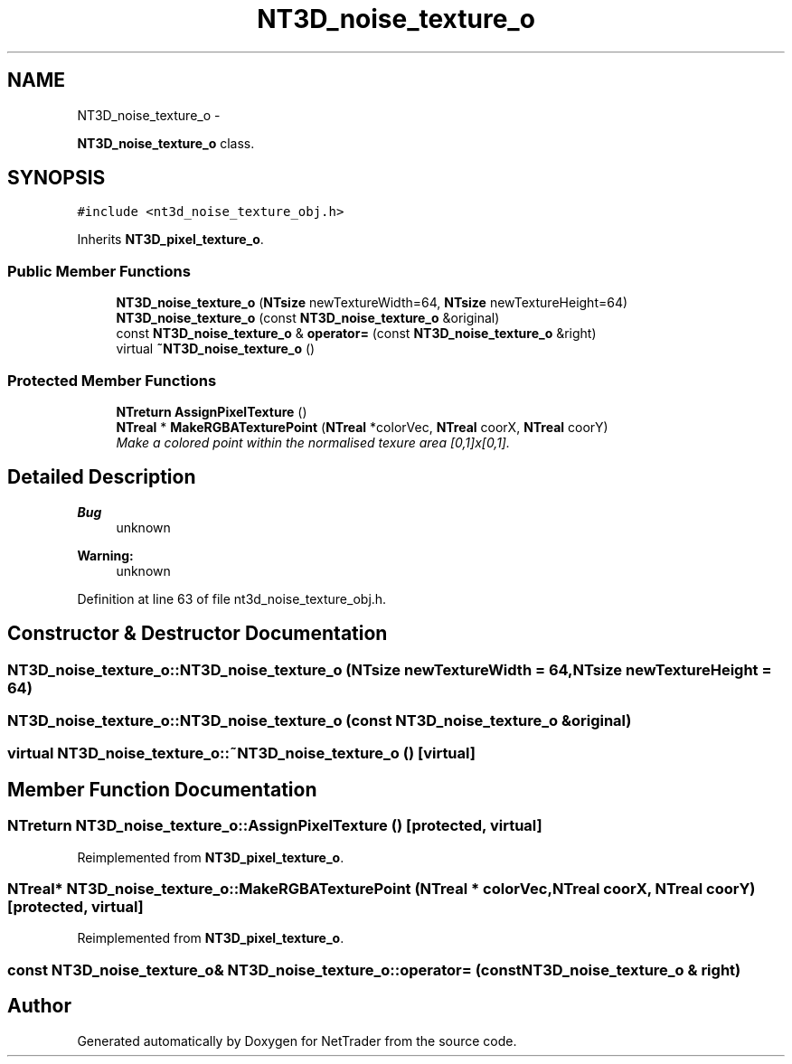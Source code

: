 .TH "NT3D_noise_texture_o" 3 "Wed Nov 17 2010" "Version 0.5" "NetTrader" \" -*- nroff -*-
.ad l
.nh
.SH NAME
NT3D_noise_texture_o \- 
.PP
\fBNT3D_noise_texture_o\fP class.  

.SH SYNOPSIS
.br
.PP
.PP
\fC#include <nt3d_noise_texture_obj.h>\fP
.PP
Inherits \fBNT3D_pixel_texture_o\fP.
.SS "Public Member Functions"

.in +1c
.ti -1c
.RI "\fBNT3D_noise_texture_o\fP (\fBNTsize\fP newTextureWidth=64, \fBNTsize\fP newTextureHeight=64)"
.br
.ti -1c
.RI "\fBNT3D_noise_texture_o\fP (const \fBNT3D_noise_texture_o\fP &original)"
.br
.ti -1c
.RI "const \fBNT3D_noise_texture_o\fP & \fBoperator=\fP (const \fBNT3D_noise_texture_o\fP &right)"
.br
.ti -1c
.RI "virtual \fB~NT3D_noise_texture_o\fP ()"
.br
.in -1c
.SS "Protected Member Functions"

.in +1c
.ti -1c
.RI "\fBNTreturn\fP \fBAssignPixelTexture\fP ()"
.br
.ti -1c
.RI "\fBNTreal\fP * \fBMakeRGBATexturePoint\fP (\fBNTreal\fP *colorVec, \fBNTreal\fP coorX, \fBNTreal\fP coorY)"
.br
.RI "\fIMake a colored point within the normalised texure area [0,1]x[0,1]. \fP"
.in -1c
.SH "Detailed Description"
.PP 
\fBBug\fP
.RS 4
unknown 
.RE
.PP
\fBWarning:\fP
.RS 4
unknown 
.RE
.PP

.PP
Definition at line 63 of file nt3d_noise_texture_obj.h.
.SH "Constructor & Destructor Documentation"
.PP 
.SS "NT3D_noise_texture_o::NT3D_noise_texture_o (\fBNTsize\fP newTextureWidth = \fC64\fP, \fBNTsize\fP newTextureHeight = \fC64\fP)"
.SS "NT3D_noise_texture_o::NT3D_noise_texture_o (const \fBNT3D_noise_texture_o\fP & original)"
.SS "virtual NT3D_noise_texture_o::~NT3D_noise_texture_o ()\fC [virtual]\fP"
.SH "Member Function Documentation"
.PP 
.SS "\fBNTreturn\fP NT3D_noise_texture_o::AssignPixelTexture ()\fC [protected, virtual]\fP"
.PP
Reimplemented from \fBNT3D_pixel_texture_o\fP.
.SS "\fBNTreal\fP* NT3D_noise_texture_o::MakeRGBATexturePoint (\fBNTreal\fP * colorVec, \fBNTreal\fP coorX, \fBNTreal\fP coorY)\fC [protected, virtual]\fP"
.PP
Reimplemented from \fBNT3D_pixel_texture_o\fP.
.SS "const \fBNT3D_noise_texture_o\fP& NT3D_noise_texture_o::operator= (const \fBNT3D_noise_texture_o\fP & right)"

.SH "Author"
.PP 
Generated automatically by Doxygen for NetTrader from the source code.
